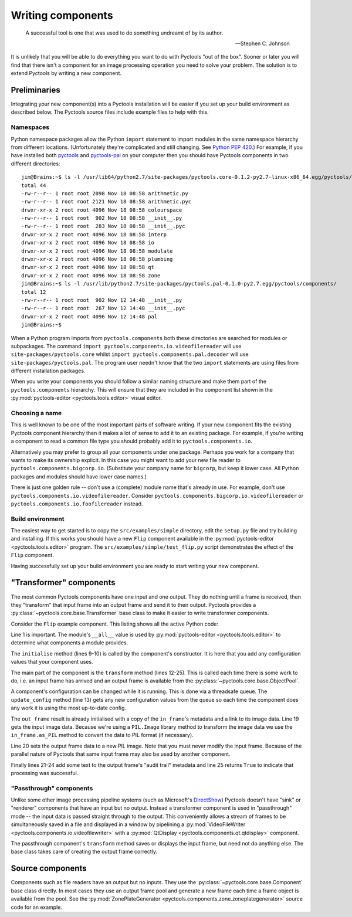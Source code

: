 .. Pyctools - a picture processing algorithm development kit.
   http://github.com/jim-easterbrook/pyctools
   Copyright (C) 2014  Jim Easterbrook  jim@jim-easterbrook.me.uk

   This program is free software: you can redistribute it and/or
   modify it under the terms of the GNU General Public License as
   published by the Free Software Foundation, either version 3 of the
   License, or (at your option) any later version.

   This program is distributed in the hope that it will be useful,
   but WITHOUT ANY WARRANTY; without even the implied warranty of
   MERCHANTABILITY or FITNESS FOR A PARTICULAR PURPOSE.  See the GNU
   General Public License for more details.

   You should have received a copy of the GNU General Public License
   along with this program.  If not, see
   <http://www.gnu.org/licenses/>.

Writing components
==================

.. epigraph::

   A successful tool is one that was used to do something undreamt of by its author.

   -- Stephen C. Johnson

It is unlikely that you will be able to do everything you want to do with Pyctools "out of the box".
Sooner or later you will find that there isn't a component for an image processing operation you need to solve your problem.
The solution is to extend Pyctools by writing a new component.

Preliminaries
-------------

Integrating your new component(s) into a Pyctools installation will be easier if you set up your build environment as described below.
The Pyctools source files include example files to help with this.

Namespaces
^^^^^^^^^^

Python namespace packages allow the Python ``import`` statement to import modules in the same namespace hierarchy from different locations.
(Unfortunately they're complicated and still changing.
See `Python PEP 420 <https://www.python.org/dev/peps/pep-0420>`_.)
For example, if you have installed both `pyctools <https://github.com/jim-easterbrook/pyctools>`_ and `pyctools-pal <https://github.com/jim-easterbrook/pyctools-pal>`_ on your computer then you should have Pyctools components in two different directories::

   jim@Brains:~$ ls -l /usr/lib64/python2.7/site-packages/pyctools.core-0.1.2-py2.7-linux-x86_64.egg/pyctools/components/
   total 44
   -rw-r--r-- 1 root root 2098 Nov 18 08:58 arithmetic.py
   -rw-r--r-- 1 root root 2121 Nov 18 08:58 arithmetic.pyc
   drwxr-xr-x 2 root root 4096 Nov 18 08:58 colourspace
   -rw-r--r-- 1 root root  902 Nov 18 08:58 __init__.py
   -rw-r--r-- 1 root root  283 Nov 18 08:58 __init__.pyc
   drwxr-xr-x 2 root root 4096 Nov 18 08:58 interp
   drwxr-xr-x 2 root root 4096 Nov 18 08:58 io
   drwxr-xr-x 2 root root 4096 Nov 18 08:58 modulate
   drwxr-xr-x 2 root root 4096 Nov 18 08:58 plumbing
   drwxr-xr-x 2 root root 4096 Nov 18 08:58 qt
   drwxr-xr-x 2 root root 4096 Nov 18 08:58 zone
   jim@Brains:~$ ls -l /usr/lib/python2.7/site-packages/pyctools.pal-0.1.0-py2.7.egg/pyctools/components/
   total 12
   -rw-r--r-- 1 root root  902 Nov 12 14:48 __init__.py
   -rw-r--r-- 1 root root  267 Nov 12 14:48 __init__.pyc
   drwxr-xr-x 2 root root 4096 Nov 12 14:48 pal
   jim@Brains:~$ 

When a Python program imports from ``pyctools.components`` both these directories are searched for modules or subpackages.
The command ``import pyctools.components.io.videofilereader`` will use ``site-packages/pyctools.core`` whilst ``import pyctools.components.pal.decoder`` will use ``site-packages/pyctools.pal``.
The program user needn't know that the two ``import`` statements are using files from different installation packages.

When you write your components you should follow a similar naming structure and make them part of the ``pyctools.components`` hierarchy.
This will ensure that they are included in the component list shown in the :py:mod:`pyctools-editor <pyctools.tools.editor>` visual editor.

Choosing a name
^^^^^^^^^^^^^^^

This is well known to be one of the most important parts of software writing.
If your new component fits the existing Pyctools component hierarchy then it makes a lot of sense to add it to an existing package.
For example, if you're writing a component to read a common file type you should probably add it to ``pyctools.components.io``.

Alternatively you may prefer to group all your components under one package.
Perhaps you work for a company that wants to make its ownership explicit.
In this case you might want to add your new file reader to ``pyctools.components.bigcorp.io``.
(Substitute your company name for ``bigcorp``, but keep it lower case. All Python packages and modules should have lower case names.)

There is just one golden rule -- don't use a (complete) module name that's already in use.
For example, don't use ``pyctools.components.io.videofilereader``.
Consider ``pyctools.components.bigcorp.io.videofilereader`` or ``pyctools.components.io.foofilereader`` instead.

Build environment
^^^^^^^^^^^^^^^^^

The easiest way to get started is to copy the ``src/examples/simple`` directory, edit the ``setup.py`` file and try building and installing.
If this works you should have a new ``Flip`` component available in the :py:mod:`pyctools-editor <pyctools.tools.editor>` program.
The ``src/examples/simple/test_flip.py`` script demonstrates the effect of the ``Flip`` component.

Having successfully set up your build environment you are ready to start writing your new component.

"Transformer" components
------------------------

The most common Pyctools components have one input and one output.
They do nothing until a frame is received, then they "transform" that input frame into an output frame and send it to their output.
Pyctools provides a :py:class:`~pyctools.core.base.Transformer` base class to make it easier to write transformer components.

Consider the ``Flip`` example component.
This listing shows all the active Python code:

.. code-block:: python
   :linenos:

    __all__ = ['Flip']

    import PIL.Image

    from pyctools.core.base import Transformer
    from pyctools.core.config import ConfigEnum

    class Flip(Transformer):
        def initialise(self):
            self.config['direction'] = ConfigEnum(('vertical', 'horizontal'))

        def transform(self, in_frame, out_frame):
            self.update_config()
            direction = self.config['direction']
            if direction == 'vertical':
                flip = PIL.Image.FLIP_TOP_BOTTOM
            else:
                flip = PIL.Image.FLIP_LEFT_RIGHT
            in_data = in_frame.as_PIL()
            out_frame.data = in_data.transpose(flip)
            audit = out_frame.metadata.get('audit')
            audit += 'data = Flip(data)\n'
            audit += '    direction: %s\n' % direction
            out_frame.metadata.set('audit', audit)
            return True

Line 1 is important.
The module's ``__all__`` value is used by :py:mod:`pyctools-editor <pyctools.tools.editor>` to determine what components a module provides.

The ``initialise`` method (lines 9-10) is called by the component's constructor.
It is here that you add any configuration values that your component uses.

The main part of the component is the ``transform`` method (lines 12-25).
This is called each time there is some work to do, i.e. an input frame has arrived and an output frame is available from the :py:class:`~pyctools.core.base.ObjectPool`.

A component's configuration can be changed while it is running.
This is done via a threadsafe queue.
The ``update_config`` method (line 13) gets any new configuration values from the queue so each time the component does any work it is using the most up-to-date config.

The ``out_frame`` result is already initialised with a copy of the ``in_frame``'s metadata and a link to its image data.
Line 19 gets the input image data.
Because we're using a ``PIL.Image`` library method to transform the image data we use the ``in_frame.as_PIL`` method to convert the data to PIL format (if necessary).

Line 20 sets the output frame data to a new PIL image.
Note that you must never modify the input frame.
Because of the parallel nature of Pyctools that same input frame may also be used by another component.

Finally lines 21-24 add some text to the output frame's "audit trail" metadata and line 25 returns ``True`` to indicate that processing was successful.

"Passthrough" components
^^^^^^^^^^^^^^^^^^^^^^^^

Unlike some other image processing pipeline systems (such as Microsoft's `DirectShow <http://msdn.microsoft.com/en-us/library/windows/desktop/dd373390%28v=vs.85%29.aspx>`_) Pyctools doesn't have "sink" or "renderer" components that have an input but no output.
Instead a transformer component is used in "passthrough" mode -- the input data is passed straight through to the output.
This conveniently allows a stream of frames to be simultaneously saved in a file and displayed in a window by pipelining a :py:mod:`VideoFileWriter <pyctools.components.io.videofilewriter>` with a :py:mod:`QtDisplay <pyctools.components.qt.qtdisplay>` component.

The passthrough component's ``transform`` method saves or displays the input frame, but need not do anything else.
The base class takes care of creating the output frame correctly.

Source components
-----------------

Components such as file readers have an output but no inputs.
They use the :py:class:`~pyctools.core.base.Component` base class directly.
In most cases they use an output frame pool and generate a new frame each time a frame object is available from the pool.
See the :py:mod:`ZonePlateGenerator <pyctools.components.zone.zoneplategenerator>` source code for an example.